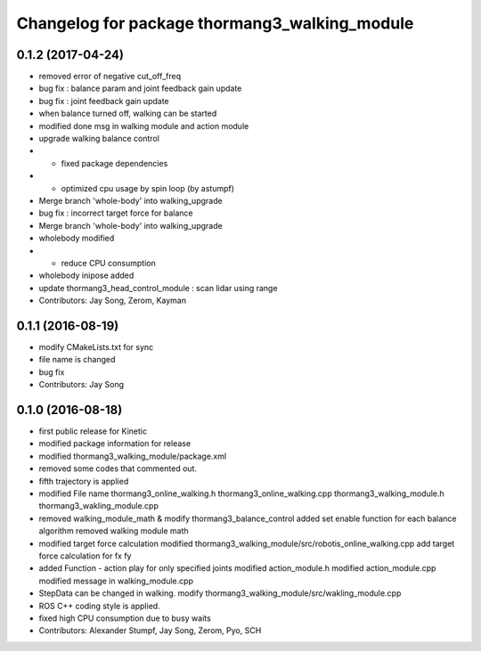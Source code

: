 ^^^^^^^^^^^^^^^^^^^^^^^^^^^^^^^^^^^^^^^^^^^^^^
Changelog for package thormang3_walking_module
^^^^^^^^^^^^^^^^^^^^^^^^^^^^^^^^^^^^^^^^^^^^^^

0.1.2 (2017-04-24)
-----------
* removed error of negative cut_off_freq
* bug fix : balance param and joint feedback gain update
* bug fix : joint feedback gain update
* when balance turned off, walking can be started
* modified done msg in walking module and action module
* upgrade walking balance control
* - fixed package dependencies
* - optimized cpu usage by spin loop (by astumpf)
* Merge branch 'whole-body' into walking_upgrade
* bug fix : incorrect target force for balance
* Merge branch 'whole-body' into walking_upgrade
* wholebody modified
* - reduce CPU consumption
* wholebody inipose added
* update thormang3_head_control_module : scan lidar using range
* Contributors: Jay Song, Zerom, Kayman

0.1.1 (2016-08-19)
-----------
* modify CMakeLists.txt for sync
* file name is changed
* bug fix
* Contributors: Jay Song

0.1.0 (2016-08-18)
-----------
* first public release for Kinetic
* modified package information for release
* modified thormang3_walking_module/package.xml
* removed some codes that commented out.
* fifth trajectory is applied
* modified File name
  thormang3_online_walking.h
  thormang3_online_walking.cpp
  thormang3_walking_module.h
  thormang3_wakling_module.cpp
* removed walking_module_math & modify thormang3_balance_control
  added set enable function for each balance algorithm
  removed walking module math
* modified target force calculation
  modified thormang3_walking_module/src/robotis_online_walking.cpp
  add target force calculation for fx fy
* added Function - action play for only specified joints
  modified action_module.h
  modified action_module.cpp
  modified message in walking_module.cpp
* StepData can be changed in walking.
  modify thormang3_walking_module/src/wakling_module.cpp
* ROS C++ coding style is applied.
* fixed high CPU consumption due to busy waits
* Contributors: Alexander Stumpf, Jay Song, Zerom, Pyo, SCH
